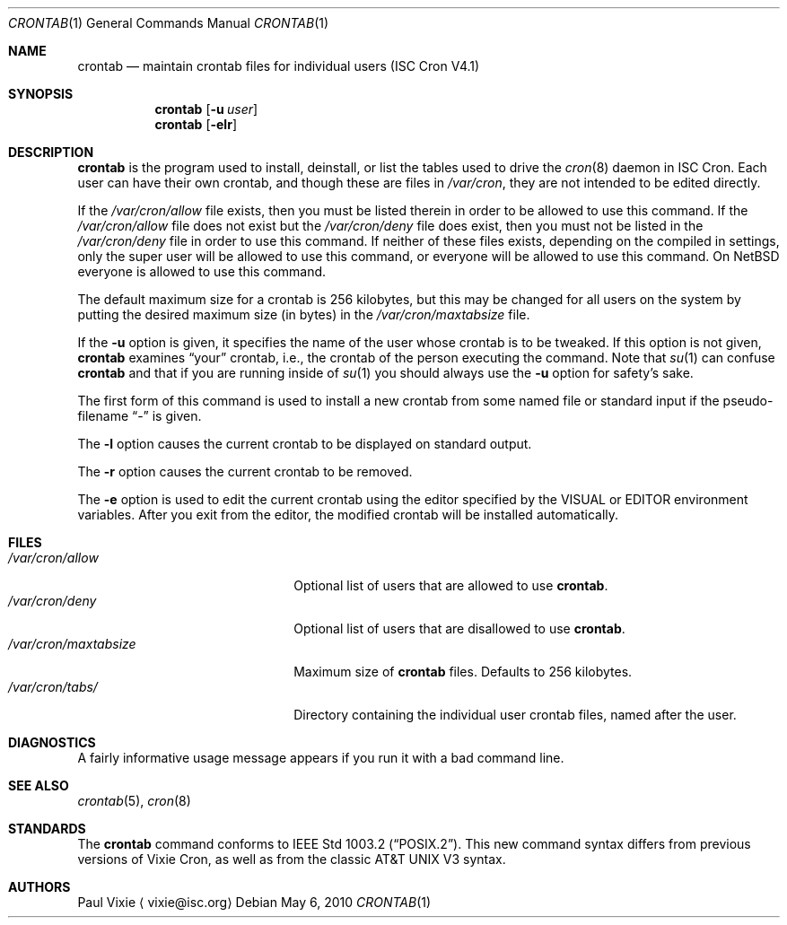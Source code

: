 .\"	$NetBSD: crontab.1,v 1.4 2010/05/08 11:55:01 wiz Exp $
.\"
.\"/* Copyright 1988,1990,1993 by Paul Vixie
.\" * All rights reserved
.\" */
.\"
.\" Copyright (c) 2004 by Internet Systems Consortium, Inc. ("ISC")
.\" Copyright (c) 1997,2000 by Internet Software Consortium, Inc.
.\"
.\" Permission to use, copy, modify, and distribute this software for any
.\" purpose with or without fee is hereby granted, provided that the above
.\" copyright notice and this permission notice appear in all copies.
.\"
.\" THE SOFTWARE IS PROVIDED "AS IS" AND ISC DISCLAIMS ALL WARRANTIES
.\" WITH REGARD TO THIS SOFTWARE INCLUDING ALL IMPLIED WARRANTIES OF
.\" MERCHANTABILITY AND FITNESS.  IN NO EVENT SHALL ISC BE LIABLE FOR
.\" ANY SPECIAL, DIRECT, INDIRECT, OR CONSEQUENTIAL DAMAGES OR ANY DAMAGES
.\" WHATSOEVER RESULTING FROM LOSS OF USE, DATA OR PROFITS, WHETHER IN AN
.\" ACTION OF CONTRACT, NEGLIGENCE OR OTHER TORTIOUS ACTION, ARISING OUT
.\" OF OR IN CONNECTION WITH THE USE OR PERFORMANCE OF THIS SOFTWARE.
.\"
.\" Id: crontab.1,v 1.7 2004/01/23 19:03:32 vixie Exp
.\"
.Dd May 6, 2010
.Dt CRONTAB 1
.Os
.Sh NAME
.Nm crontab
.Nd maintain crontab files for individual users (ISC Cron V4.1)
.Sh SYNOPSIS
.Nm
.Op Fl u Ar user
.Nm
.Op Fl elr
.Sh DESCRIPTION
.Nm
is the program used to install, deinstall, or list the tables
used to drive the
.Xr cron 8
daemon in ISC Cron.
Each user can have their own crontab, and though
these are files in
.Pa /var/cron ,
they are not intended to be edited directly.
.Pp
If the
.Pa /var/cron/allow
file exists, then you must be listed therein in order to be allowed to use
this command.
If the
.Pa /var/cron/allow
file does not exist but the
.Pa /var/cron/deny
file does exist, then you must not be listed in the
.Pa /var/cron/deny
file in order to use this command.
If neither of these files exists, depending on the compiled in settings,
only the super user will be allowed to use this command,
or everyone will be allowed to use this command.
On
.Nx
everyone is allowed to use this command.
.Pp
The default maximum size for a crontab is 256 kilobytes, but this may be
changed for all users on the system by putting the desired maximum size
(in bytes) in the
.Pa /var/cron/maxtabsize
file.
.Pp
If the
.Fl u
option is given, it specifies the name of the user whose crontab is to be
tweaked.
If this option is not given,
.Nm
examines
.Dq your
crontab, i.e., the crontab of the person executing the command.
Note that
.Xr su 1
can confuse
.Nm
and that if you are running inside of
.Xr su 1
you should always use the
.Fl u
option for safety's sake.
.Pp
The first form of this command is used to install a new crontab from some
named file or standard input if the pseudo-filename
.Dq -
is given.
.Pp
The
.Fl l
option causes the current crontab to be displayed on standard output.
.Pp
The
.Fl r
option causes the current crontab to be removed.
.Pp
The
.Fl e
option is used to edit the current crontab using the editor specified by
the
.Dv VISUAL
or
.Dv EDITOR
environment variables.
After you exit from the editor, the modified crontab will be installed
automatically.
.Sh FILES
.Bl -tag -width /var/cron/maxtabsize -compact
.It Pa /var/cron/allow
Optional list of users that are allowed to use
.Nm .
.It Pa /var/cron/deny
Optional list of users that are disallowed to use
.Nm .
.It Pa /var/cron/maxtabsize
Maximum size of
.Nm
files.
Defaults to
.Dv 256
kilobytes.
.It Pa /var/cron/tabs/
Directory containing the individual user crontab files, named after the user.
.El
.Sh DIAGNOSTICS
A fairly informative usage message appears if you run it with a bad command
line.
.Sh SEE ALSO
.Xr crontab 5 ,
.Xr cron 8
.Sh STANDARDS
The
.Nm
command conforms to
.St -p1003.2 .
This new command syntax
differs from previous versions of Vixie Cron, as well as from the classic
.At V3
syntax.
.Sh AUTHORS
.An Paul Vixie
.Aq vixie@isc.org
